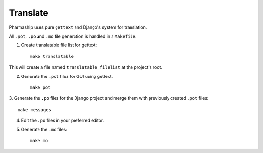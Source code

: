 Translate
=========

Pharmaship uses pure ``gettext`` and Django's system for translation.

All ``.pot``, ``.po`` and ``.mo`` file generation is handled in a ``Makefile``.

1. Create translatable file list for gettext::

    make translatable

This will create a file named ``translatable_filelist`` at the project's root.

2. Generate the ``.pot`` files for GUI using gettext::

    make pot

3. Generate the ``.po`` files for the Django project and merge them with \
previously created ``.pot`` files::

    make messages

4. Edit the ``.po`` files in your preferred editor.

5. Generate the ``.mo`` files::

    make mo

